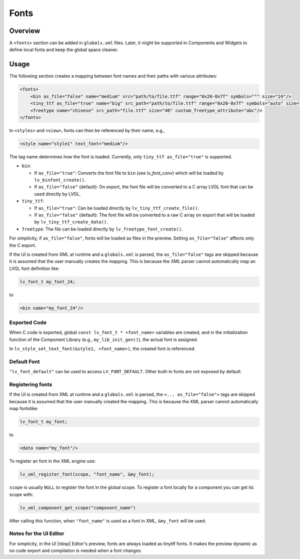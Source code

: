 .. _xml_fonts:

=====
Fonts
=====

Overview
********

A ``<fonts>`` section can be added in ``globals.xml`` files.
Later, it might be supported in Components and Widgets to define local fonts and keep
the global space cleaner.



Usage
*****

The following section creates a mapping between font names and their paths with various attributes:

.. code-block:: xml

    <fonts>
        <bin as_file="false" name="medium" src="path/to/file.ttf" range="0x20-0x7f" symbols="°" size="24"/>
        <tiny_ttf as_file="true" name="big" src_path="path/to/file.ttf" range="0x20-0x7f" symbols="auto" size="48"/>
        <freetype name="chinese" src_path="file.ttf" size="48" custom_freetype_attribute="abc"/>
    </fonts>

In ``<styles>`` and ``<view>``, fonts can then be referenced by their name, e.g.,

.. code-block:: xml

    <style name="style1" text_font="medium"/>

The tag name determines how the font is loaded. Currently, only ``tiny_ttf as_file="true"`` is supported.

- ``bin``:

  - If ``as_file="true"``: Converts the font file to ``bin`` (see `lv_font_conv`)
    which will be loaded by ``lv_binfont_create()``.
  - If ``as_file="false"`` (default): On export, the font file will be converted to a
    C array LVGL font that can be used directly by LVGL.

- ``tiny_ttf``:

  - If ``as_file="true"``: Can be loaded directly by ``lv_tiny_ttf_create_file()``.
  - If ``as_file="false"`` (default): The font file will be converted to a raw C
    array on export that will be loaded by ``lv_tiny_ttf_create_data()``.

- ``freetype``: The file can be loaded directly by ``lv_freetype_font_create()``.

For simplicity, if ``as_file="false"``, fonts will be loaded as files in the preview.
Setting ``as_file="false"`` affects only the C export.

If the UI is created from XML at runtime and a ``globals.xml`` is parsed, the
``as_file="false"`` tags are skipped because it is assumed that the user manually
creates the mapping.  This is because the XML parser cannot automatically map an LVGL
font definition like:

.. code-block:: c

   lv_font_t my_font_24;

to

.. code-block:: xml

   <bin name="my_font_24"/>


Exported Code
-------------

When C code is exported, global ``const lv_font_t * <font_name>`` variables are
created, and in the initialization function of the Component Library (e.g.,
``my_lib_init_gen()``), the actual font is assigned.

.. Note:  :cpp:expr: role cannot be used here because it doesn't know how to parse
   the ampersand and angle brackets.  An alternate approach could be to make the
   arguments "style1_p, font_name", but leaving the ampersand there seems more
   appropriate due to that IS the normal way to pass a style as an argument.
   So it was made into a literal string instead to avoid the parsing error.

In ``lv_style_set_text_font(&style1, <font_name>)``, the created font is referenced.


Default Font
------------

``"lv_font_default"`` can be used to access ``LV_FONT_DEFAULT``.  Other built-in fonts
are not exposed by default.


Registering fonts
-----------------

If the UI is created from XML at runtime and a ``globals.xml`` is parsed, the ``<... as_file="false">`` tags are skipped
because it is assumed that the user manually created the mapping.
This is because the XML parser cannot automatically map fontslike:

.. code-block:: c

   lv_font_t my_font;

to

.. code-block:: xml

   <data name="my_font"/>

To register an font in the XML engine use:

.. code-block:: cpp

   lv_xml_register_font(scope, "font_name", &my_font);

``scope`` is usually ``NULL`` to register the font in the global scope.
To register a font locally for a component you can get its scope with:

.. code-block:: cpp

   lv_xml_component_get_scope("component_name")

After calling this function, when ``"font_name"`` is used as a font in XML, ``&my_font``   will be used.

Notes for the UI Editor
-----------------------

For simplicity, in the UI |nbsp| Editor's preview, fonts are always loaded as tinyttf fonts.
It makes the preview dynamic as no code export and compilation is needed when a font changes.
